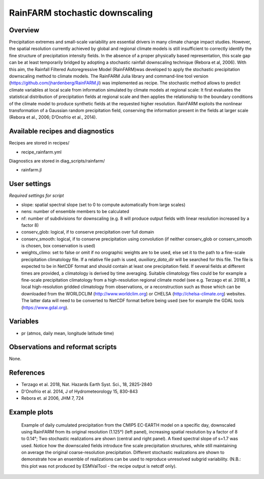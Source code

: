 .. _recipes_rainfarm:

RainFARM stochastic downscaling
===============================


Overview
--------

Precipitation extremes and small-scale variability are essential drivers in many climate change impact studies. However, the spatial resolution currently achieved by global and regional climate models is still insufficient to correctly identify the fine structure of precipitation intensity fields. In the absence of a proper physically based representation, this scale gap can be at least temporarily bridged by adopting a stochastic rainfall downscaling technique (Rebora et al, 2006). With this aim, the Rainfall Filtered Autoregressive Model (RainFARM)was developed to apply the stochastic precipitation downscaling method to climate models. The RainFARM Julia library and command-line tool version (https://github.com/jhardenberg/RainFARM.jl) was implemented as recipe. The stochastic method allows to predict climate variables at local scale from information simulated by climate models at regional scale: It first evaluates the statistical distribution of precipitation fields at regional scale and then applies the relationship to the boundary conditions of the climate model to produce synthetic fields at the requested higher resolution. RainFARM exploits the nonlinear transformation of a Gaussian random precipitation field, conserving the information present in the fields at larger scale (Rebora et al., 2006; D’Onofrio et al., 2014).


Available recipes and diagnostics
---------------------------------

Recipes are stored in recipes/

* recipe_rainfarm.yml

Diagnostics are stored in diag_scripts/rainfarm/

* rainfarm.jl


User settings
-------------

*Required settings for script*

* slope: spatial spectral slope (set to 0 to compute automatically from large scales)
* nens: number of ensemble members to be calculated
* nf: number of subdivisions for downscaling (e.g. 8 will produce output fields with linear resolution increased by a factor 8)
* conserv_glob: logical, if to conserve precipitation over full domain
* conserv_smooth: logical, if to conserve precipitation using convolution (if neither conserv_glob or conserv_smooth is chosen, box conservation is used)
* weights_climo: set to false or omit if no orographic weights are to be used, else set it to the path to a fine-scale precipitation climatology file. If a relative file path is used, `auxiliary_data_dir` will be searched for this file. The file is expected to be in NetCDF format and should contain at least one precipitation field. If several fields at different times are provided, a climatology is derived by time averaging. Suitable climatology files could be for example a fine-scale precipitation climatology from a high-resolution regional climate model (see e.g. Terzago et al. 2018), a local high-resolution gridded climatology from observations, or a reconstruction such as those which can be downloaded from the WORLDCLIM (http://www.worldclim.org) or CHELSA (http://chelsa-climate.org) websites. The latter data will need to be converted to NetCDF format before being used (see for example the GDAL tools (https://www.gdal.org).


Variables
---------

* pr (atmos, daily mean, longitude latitude time)


Observations and reformat scripts
---------------------------------

None.


References
----------

* Terzago et al. 2018, Nat. Hazards Earth Syst. Sci., 18, 2825-2840
* D'Onofrio et al. 2014, J of Hydrometeorology 15, 830-843
* Rebora et. al 2006, JHM 7, 724

Example plots
-------------

.. figure:: /recipes/figures/rainfarm/rainfarm.png
   :width: 14cm

   Example of daily cumulated precipitation from the CMIP5 EC-EARTH model on a specific day, downscaled using RainFARM from its original resolution (1.125°) (left panel), increasing spatial resolution by a factor of 8 to 0.14°; Two stochastic realizations are shown (central and right panel). A fixed spectral slope of s=1.7 was used. Notice how the downscaled fields introduce fine scale precipitation structures, while still maintaining on average the original coarse-resolution precipitation. Different stochastic realizations are shown to demonstrate how an ensemble of realizations can be used to reproduce unresolved subgrid variability. (N.B.: this plot was not produced by ESMValTool - the recipe output is netcdf only). 
